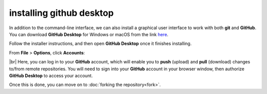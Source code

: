 installing github desktop
==========================

In addition to the command-line interface, we can also install a graphical user interface to work with both **git** and
**GitHub**. You can download **GitHub Desktop** for Windows or macOS from the link `here <https://desktop.github.com/>`__.

Follow the installer instructions, and then open **GitHub Desktop** once it finishes installing.

From **File** > **Options**, click **Accounts**:

.. image:: ../../../img/egm722/setup/desktop.png
    :width: 720
    :align: center
    :alt: the accounts sign-in menu in github desktop

|br| Here, you can log in to your **GitHub** account, which will enable you to **push**
(upload) and **pull** (download) changes to/from remote repositories. You will need to sign into your **GitHub**
account in your browser window, then authorize **GitHub Desktop** to access your account.

Once this is done, you can move on to :doc:`forking the repository<fork>`.
